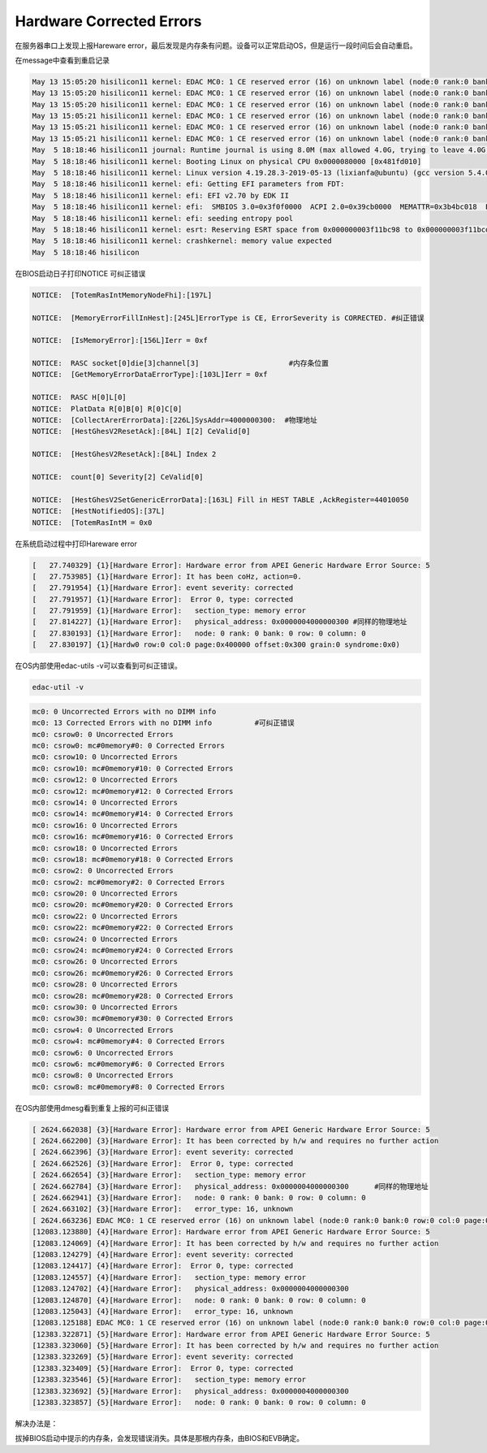 Hardware Corrected Errors
=========================

在服务器串口上发现上报Hareware
error，最后发现是内存条有问题。设备可以正常启动OS，但是运行一段时间后会自动重启。

在message中查看到重启记录

.. code::

   May 13 15:05:20 hisilicon11 kernel: EDAC MC0: 1 CE reserved error (16) on unknown label (node:0 rank:0 bank:0 row:0 col:0 page:0x400000 offset:0x300 grain:0 syndrome:0x0)
   May 13 15:05:20 hisilicon11 kernel: EDAC MC0: 1 CE reserved error (16) on unknown label (node:0 rank:0 bank:0 row:0 col:0 page:0x400000 offset:0x300 grain:0 syndrome:0x0)
   May 13 15:05:20 hisilicon11 kernel: EDAC MC0: 1 CE reserved error (16) on unknown label (node:0 rank:0 bank:0 row:0 col:0 page:0x400000 offset:0x300 grain:0 syndrome:0x0)
   May 13 15:05:21 hisilicon11 kernel: EDAC MC0: 1 CE reserved error (16) on unknown label (node:0 rank:0 bank:0 row:0 col:0 page:0x400000 offset:0x300 grain:0 syndrome:0x0)
   May 13 15:05:21 hisilicon11 kernel: EDAC MC0: 1 CE reserved error (16) on unknown label (node:0 rank:0 bank:0 row:0 col:0 page:0x400000 offset:0x300 grain:0 syndrome:0x0)
   May 13 15:05:21 hisilicon11 kernel: EDAC MC0: 1 CE reserved error (16) on unknown label (node:0 rank:0 bank:0 row:0 col:0 page:0x400000 offset:0x300 grain:0 syndrome:0x0)
   May  5 18:18:46 hisilicon11 journal: Runtime journal is using 8.0M (max allowed 4.0G, trying to leave 4.0G free of 255.5G available → current limit 4.0G).
   May  5 18:18:46 hisilicon11 kernel: Booting Linux on physical CPU 0x0000080000 [0x481fd010]
   May  5 18:18:46 hisilicon11 kernel: Linux version 4.19.28.3-2019-05-13 (lixianfa@ubuntu) (gcc version 5.4.0 20160609 (Ubuntu/Linaro 5.4.0-6ubuntu1~16.04.10)) #2 SMP Mon May 13 10:20:47 CST 2019
   May  5 18:18:46 hisilicon11 kernel: efi: Getting EFI parameters from FDT:
   May  5 18:18:46 hisilicon11 kernel: efi: EFI v2.70 by EDK II
   May  5 18:18:46 hisilicon11 kernel: efi:  SMBIOS 3.0=0x3f0f0000  ACPI 2.0=0x39cb0000  MEMATTR=0x3b4bc018  ESRT=0x3f11bc98  RNG=0x3f11bd98  MEMRESERVE=0x39bb4d18 
   May  5 18:18:46 hisilicon11 kernel: efi: seeding entropy pool
   May  5 18:18:46 hisilicon11 kernel: esrt: Reserving ESRT space from 0x000000003f11bc98 to 0x000000003f11bcd0.
   May  5 18:18:46 hisilicon11 kernel: crashkernel: memory value expected
   May  5 18:18:46 hisilicon

在BIOS启动日子打印NOTICE 可纠正错误

.. code::

   NOTICE:  [TotemRasIntMemoryNodeFhi]:[197L] 

   NOTICE:  [MemoryErrorFillInHest]:[245L]ErrorType is CE, ErrorSeverity is CORRECTED. #纠正错误

   NOTICE:  [IsMemoryError]:[156L]Ierr = 0xf

   NOTICE:  RASC socket[0]die[3]channel[3]                     #内存条位置
   NOTICE:  [GetMemoryErrorDataErrorType]:[103L]Ierr = 0xf

   NOTICE:  RASC H[0]L[0]
   NOTICE:  PlatData R[0]B[0] R[0]C[0]
   NOTICE:  [CollectArerErrorData]:[226L]SysAddr=4000000300:  #物理地址
   NOTICE:  [HestGhesV2ResetAck]:[84L] I[2] CeValid[0]

   NOTICE:  [HestGhesV2ResetAck]:[84L] Index 2 

   NOTICE:  count[0] Severity[2] CeValid[0]

   NOTICE:  [HestGhesV2SetGenericErrorData]:[163L] Fill in HEST TABLE ,AckRegister=44010050
   NOTICE:  [HestNotifiedOS]:[37L]
   NOTICE:  [TotemRasIntM = 0x0 

在系统启动过程中打印Hareware error

.. code::

   [   27.740329] {1}[Hardware Error]: Hardware error from APEI Generic Hardware Error Source: 5
   [   27.753985] {1}[Hardware Error]: It has been coHz, action=0.
   [   27.791954] {1}[Hardware Error]: event severity: corrected
   [   27.791957] {1}[Hardware Error]:  Error 0, type: corrected
   [   27.791959] {1}[Hardware Error]:   section_type: memory error
   [   27.814227] {1}[Hardware Error]:   physical_address: 0x0000004000000300 #同样的物理地址
   [   27.830193] {1}[Hardware Error]:   node: 0 rank: 0 bank: 0 row: 0 column: 0 
   [   27.830197] {1}[Hardw0 row:0 col:0 page:0x400000 offset:0x300 grain:0 syndrome:0x0)

在OS内部使用edac-utils -v可以查看到可纠正错误。

.. code:: shell

   edac-util -v

.. code::

   mc0: 0 Uncorrected Errors with no DIMM info
   mc0: 13 Corrected Errors with no DIMM info          #可纠正错误
   mc0: csrow0: 0 Uncorrected Errors
   mc0: csrow0: mc#0memory#0: 0 Corrected Errors
   mc0: csrow10: 0 Uncorrected Errors
   mc0: csrow10: mc#0memory#10: 0 Corrected Errors
   mc0: csrow12: 0 Uncorrected Errors
   mc0: csrow12: mc#0memory#12: 0 Corrected Errors
   mc0: csrow14: 0 Uncorrected Errors
   mc0: csrow14: mc#0memory#14: 0 Corrected Errors
   mc0: csrow16: 0 Uncorrected Errors
   mc0: csrow16: mc#0memory#16: 0 Corrected Errors
   mc0: csrow18: 0 Uncorrected Errors
   mc0: csrow18: mc#0memory#18: 0 Corrected Errors
   mc0: csrow2: 0 Uncorrected Errors
   mc0: csrow2: mc#0memory#2: 0 Corrected Errors
   mc0: csrow20: 0 Uncorrected Errors
   mc0: csrow20: mc#0memory#20: 0 Corrected Errors
   mc0: csrow22: 0 Uncorrected Errors
   mc0: csrow22: mc#0memory#22: 0 Corrected Errors
   mc0: csrow24: 0 Uncorrected Errors
   mc0: csrow24: mc#0memory#24: 0 Corrected Errors
   mc0: csrow26: 0 Uncorrected Errors
   mc0: csrow26: mc#0memory#26: 0 Corrected Errors
   mc0: csrow28: 0 Uncorrected Errors
   mc0: csrow28: mc#0memory#28: 0 Corrected Errors
   mc0: csrow30: 0 Uncorrected Errors
   mc0: csrow30: mc#0memory#30: 0 Corrected Errors
   mc0: csrow4: 0 Uncorrected Errors
   mc0: csrow4: mc#0memory#4: 0 Corrected Errors
   mc0: csrow6: 0 Uncorrected Errors
   mc0: csrow6: mc#0memory#6: 0 Corrected Errors
   mc0: csrow8: 0 Uncorrected Errors
   mc0: csrow8: mc#0memory#8: 0 Corrected Errors

在OS内部使用dmesg看到重复上报的可纠正错误

.. code::

   [ 2624.662038] {3}[Hardware Error]: Hardware error from APEI Generic Hardware Error Source: 5
   [ 2624.662200] {3}[Hardware Error]: It has been corrected by h/w and requires no further action
   [ 2624.662396] {3}[Hardware Error]: event severity: corrected
   [ 2624.662526] {3}[Hardware Error]:  Error 0, type: corrected
   [ 2624.662654] {3}[Hardware Error]:   section_type: memory error
   [ 2624.662784] {3}[Hardware Error]:   physical_address: 0x0000004000000300      #同样的物理地址
   [ 2624.662941] {3}[Hardware Error]:   node: 0 rank: 0 bank: 0 row: 0 column: 0 
   [ 2624.663102] {3}[Hardware Error]:   error_type: 16, unknown
   [ 2624.663236] EDAC MC0: 1 CE reserved error (16) on unknown label (node:0 rank:0 bank:0 row:0 col:0 page:0x400000 offset:0x300 grain:0 syndrome:0x0)
   [12083.123880] {4}[Hardware Error]: Hardware error from APEI Generic Hardware Error Source: 5
   [12083.124069] {4}[Hardware Error]: It has been corrected by h/w and requires no further action
   [12083.124279] {4}[Hardware Error]: event severity: corrected
   [12083.124417] {4}[Hardware Error]:  Error 0, type: corrected
   [12083.124557] {4}[Hardware Error]:   section_type: memory error
   [12083.124702] {4}[Hardware Error]:   physical_address: 0x0000004000000300
   [12083.124870] {4}[Hardware Error]:   node: 0 rank: 0 bank: 0 row: 0 column: 0 
   [12083.125043] {4}[Hardware Error]:   error_type: 16, unknown
   [12083.125188] EDAC MC0: 1 CE reserved error (16) on unknown label (node:0 rank:0 bank:0 row:0 col:0 page:0x400000 offset:0x300 grain:0 syndrome:0x0)
   [12383.322871] {5}[Hardware Error]: Hardware error from APEI Generic Hardware Error Source: 5
   [12383.323060] {5}[Hardware Error]: It has been corrected by h/w and requires no further action
   [12383.323269] {5}[Hardware Error]: event severity: corrected
   [12383.323409] {5}[Hardware Error]:  Error 0, type: corrected
   [12383.323546] {5}[Hardware Error]:   section_type: memory error
   [12383.323692] {5}[Hardware Error]:   physical_address: 0x0000004000000300
   [12383.323857] {5}[Hardware Error]:   node: 0 rank: 0 bank: 0 row: 0 column: 0

解决办法是：

拔掉BIOS启动中提示的内存条，会发现错误消失。具体是那根内存条，由BIOS和EVB确定。
